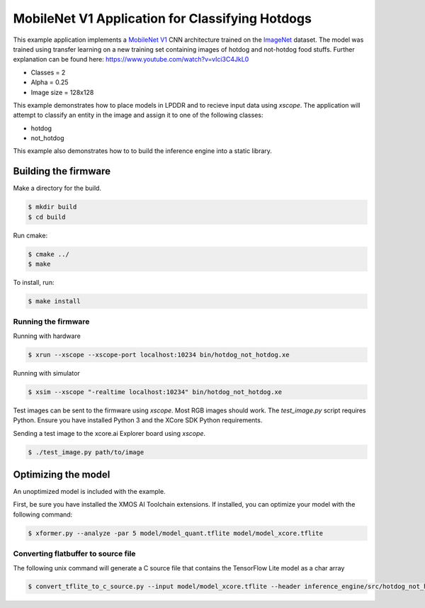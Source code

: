 ################################################
MobileNet V1 Application for Classifying Hotdogs
################################################

This example application implements a `MobileNet V1  <https://arxiv.org/abs/1704.04861>`__ CNN architecture trained on the `ImageNet <http://www.image-net.org/>`__ dataset.  The model was trained using transfer learning on a new training set containing images of hotdog and not-hotdog food stuffs. Further explanation can be found here: https://www.youtube.com/watch?v=vIci3C4JkL0

- Classes = 2
- Alpha = 0.25
- Image size = 128x128

This example demonstrates how to place models in LPDDR and to recieve input data using `xscope`.  The application will attempt to classify an entity in the image and assign it to one of the following classes:

- hotdog
- not_hotdog

This example also demonstrates how to to build the inference engine into a static library.

*********************
Building the firmware
*********************

Make a directory for the build.

.. code-block:: console

    $ mkdir build
    $ cd build

Run cmake:

.. code-block:: console

    $ cmake ../
    $ make

To install, run:

.. code-block:: console

    $ make install

Running the firmware
====================

Running with hardware

.. code-block:: console

    $ xrun --xscope --xscope-port localhost:10234 bin/hotdog_not_hotdog.xe

Running with simulator

.. code-block:: console

    $ xsim --xscope "-realtime localhost:10234" bin/hotdog_not_hotdog.xe

Test images can be sent to the firmware using `xscope`.  Most RGB images should work.  The `test_image.py` script requires Python.  Ensure you have installed Python 3 and the XCore SDK Python requirements.

Sending a test image to the xcore.ai Explorer board using `xscope`.

.. code-block:: console

    $ ./test_image.py path/to/image

********************
Optimizing the model
********************

An unoptimized model is included with the example.

First, be sure you have installed the XMOS AI Toolchain extensions.  If installed, you can optimize your model with the following command:

.. code-block:: console

    $ xformer.py --analyze -par 5 model/model_quant.tflite model/model_xcore.tflite

Converting flatbuffer to source file
====================================

The following unix command will generate a C source file that contains the TensorFlow Lite model as a char array

.. code-block:: console

    $ convert_tflite_to_c_source.py --input model/model_xcore.tflite --header inference_engine/src/hotdog_not_hotdog.h --source inference_engine/src/hotdog_not_hotdog.c --variable-name hotdog_not_hotdog
